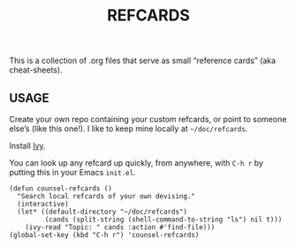 #+TITLE: REFCARDS

This is a collection of .org files that serve as small “reference cards”
(aka cheat-sheets).

** USAGE

Create your own repo containing your custom refcards, or point to
someone else’s (like this one!). I like to keep mine locally at
=~/doc/refcards=.

Install [[https://github.com/abo-abo/swiper][Ivy]].

You can look up any refcard up quickly, from anywhere, with =C-h r= by
putting this in your Emacs =init.el=.


#+begin_src elisp
(defun counsel-refcards ()
  "Search local refcards of your own devising."
  (interactive)
  (let* ((default-directory "~/doc/refcards")
         (cands (split-string (shell-command-to-string "ls") nil t)))
    (ivy-read "Topic: " cands :action #'find-file)))
(global-set-key (kbd "C-h r") 'counsel-refcards)
#+end_src
